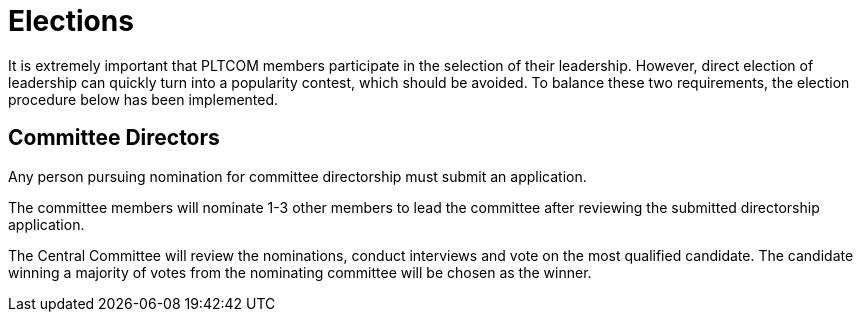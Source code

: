 = Elections
It is extremely important that PLTCOM members participate in the selection of their leadership. However, direct election of leadership can quickly turn into a popularity contest, which should be avoided. To balance these two requirements, the election procedure below has been implemented.


== Committee Directors

Any person pursuing nomination for committee directorship must submit an application.

The committee members will nominate 1-3 other members to lead the committee after reviewing the submitted directorship application.

The Central Committee will review the nominations, conduct interviews and vote on the most qualified candidate. The candidate winning a majority of votes from the nominating committee will be chosen as the winner.
